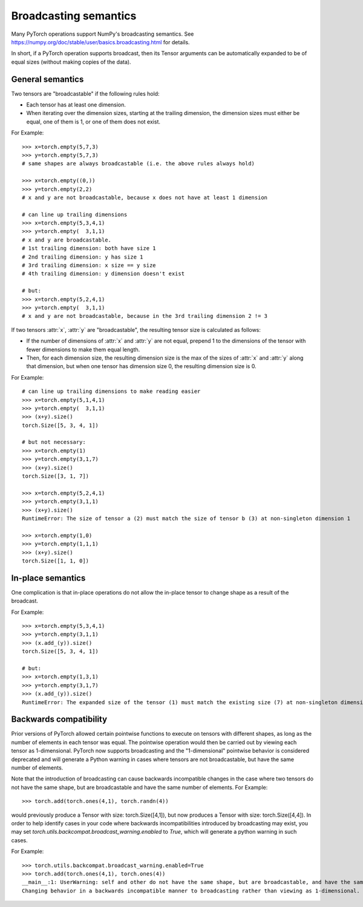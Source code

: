 .. _broadcasting-semantics:

Broadcasting semantics
======================

Many PyTorch operations support NumPy's broadcasting semantics.
See https://numpy.org/doc/stable/user/basics.broadcasting.html for details.

In short, if a PyTorch operation supports broadcast, then its Tensor arguments can be
automatically expanded to be of equal sizes (without making copies of the data).

General semantics
-----------------
Two tensors are "broadcastable" if the following rules hold:

- Each tensor has at least one dimension.
- When iterating over the dimension sizes, starting at the trailing dimension,
  the dimension sizes must either be equal, one of them is 1, or one of them
  does not exist.

For Example::

    >>> x=torch.empty(5,7,3)
    >>> y=torch.empty(5,7,3)
    # same shapes are always broadcastable (i.e. the above rules always hold)

    >>> x=torch.empty((0,))
    >>> y=torch.empty(2,2)
    # x and y are not broadcastable, because x does not have at least 1 dimension

    # can line up trailing dimensions
    >>> x=torch.empty(5,3,4,1)
    >>> y=torch.empty(  3,1,1)
    # x and y are broadcastable.
    # 1st trailing dimension: both have size 1
    # 2nd trailing dimension: y has size 1
    # 3rd trailing dimension: x size == y size
    # 4th trailing dimension: y dimension doesn't exist

    # but:
    >>> x=torch.empty(5,2,4,1)
    >>> y=torch.empty(  3,1,1)
    # x and y are not broadcastable, because in the 3rd trailing dimension 2 != 3

If two tensors :attr:`x`, :attr:`y` are "broadcastable", the resulting tensor size
is calculated as follows:

- If the number of dimensions of :attr:`x` and :attr:`y` are not equal, prepend 1
  to the dimensions of the tensor with fewer dimensions to make them equal length.
- Then, for each dimension size, the resulting dimension size is the max of the sizes of
  :attr:`x` and :attr:`y` along that dimension, but when one tensor has dimension
  size 0, the resulting dimension size is 0.

For Example::

    # can line up trailing dimensions to make reading easier
    >>> x=torch.empty(5,1,4,1)
    >>> y=torch.empty(  3,1,1)
    >>> (x+y).size()
    torch.Size([5, 3, 4, 1])

    # but not necessary:
    >>> x=torch.empty(1)
    >>> y=torch.empty(3,1,7)
    >>> (x+y).size()
    torch.Size([3, 1, 7])

    >>> x=torch.empty(5,2,4,1)
    >>> y=torch.empty(3,1,1)
    >>> (x+y).size()
    RuntimeError: The size of tensor a (2) must match the size of tensor b (3) at non-singleton dimension 1

    >>> x=torch.empty(1,0)
    >>> y=torch.empty(1,1,1)
    >>> (x+y).size()
    torch.Size([1, 1, 0])

In-place semantics
------------------
One complication is that in-place operations do not allow the in-place tensor to change shape
as a result of the broadcast.

For Example::

    >>> x=torch.empty(5,3,4,1)
    >>> y=torch.empty(3,1,1)
    >>> (x.add_(y)).size()
    torch.Size([5, 3, 4, 1])

    # but:
    >>> x=torch.empty(1,3,1)
    >>> y=torch.empty(3,1,7)
    >>> (x.add_(y)).size()
    RuntimeError: The expanded size of the tensor (1) must match the existing size (7) at non-singleton dimension 2.

Backwards compatibility
-----------------------
Prior versions of PyTorch allowed certain pointwise functions to execute on tensors with different shapes,
as long as the number of elements in each tensor was equal.  The pointwise operation would then be carried
out by viewing each tensor as 1-dimensional.  PyTorch now supports broadcasting and the "1-dimensional"
pointwise behavior is considered deprecated and will generate a Python warning in cases where tensors are
not broadcastable, but have the same number of elements.

Note that the introduction of broadcasting can cause backwards incompatible changes in the case where
two tensors do not have the same shape, but are broadcastable and have the same number of elements.
For Example::

    >>> torch.add(torch.ones(4,1), torch.randn(4))

would previously produce a Tensor with size: torch.Size([4,1]), but now produces a Tensor with size: torch.Size([4,4]).
In order to help identify cases in your code where backwards incompatibilities introduced by broadcasting may exist,
you may set `torch.utils.backcompat.broadcast_warning.enabled` to `True`, which will generate a python warning
in such cases.

For Example::

    >>> torch.utils.backcompat.broadcast_warning.enabled=True
    >>> torch.add(torch.ones(4,1), torch.ones(4))
    __main__:1: UserWarning: self and other do not have the same shape, but are broadcastable, and have the same number of elements.
    Changing behavior in a backwards incompatible manner to broadcasting rather than viewing as 1-dimensional.
